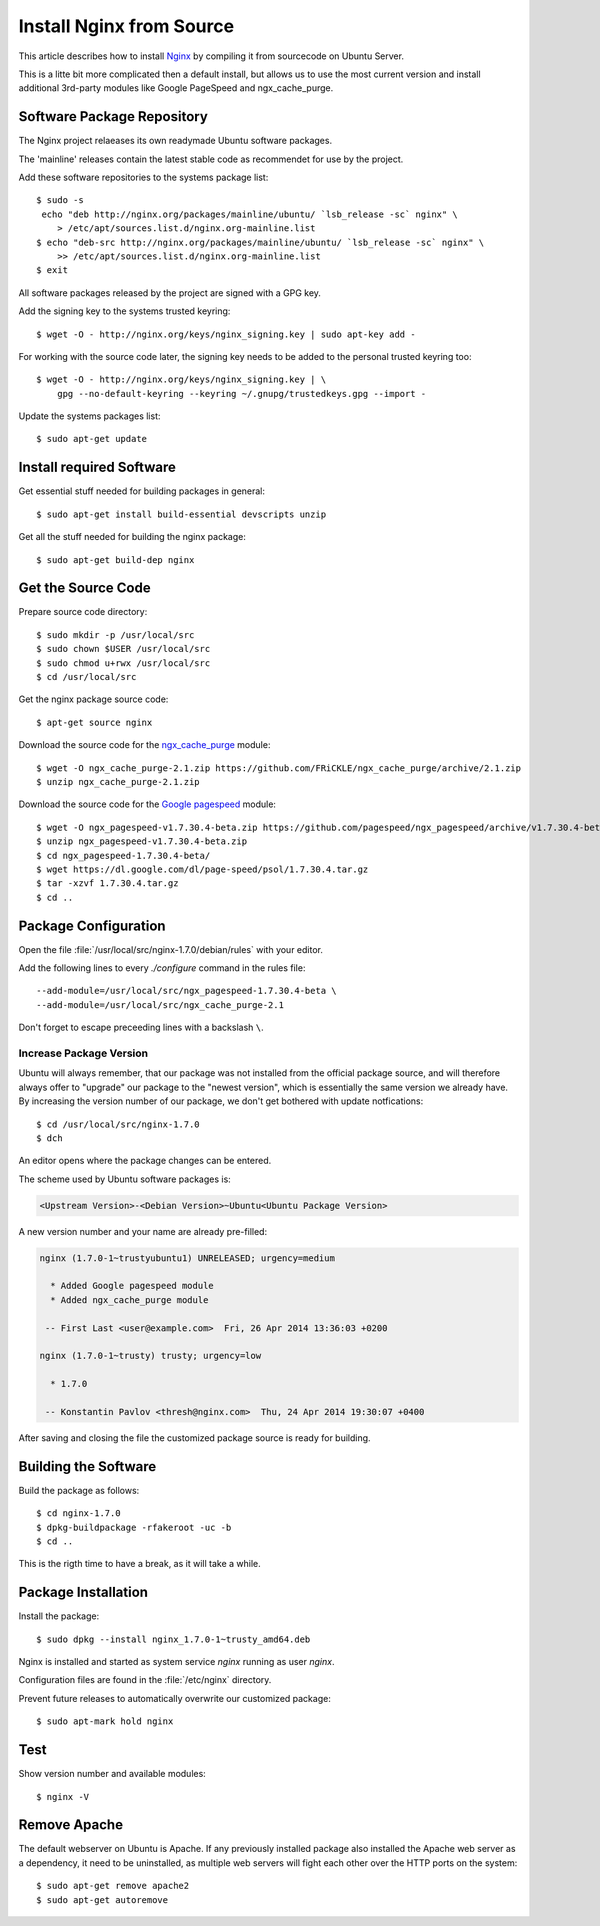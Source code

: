 Install Nginx from Source
==========================

This article describes how to install `Nginx <http://nginx.org/>`_ by compiling it 
from sourcecode on Ubuntu Server.

This is a litte bit more complicated then a default install, but allows us to 
use the most current version and install additional 3rd-party modules like 
Google PageSpeed and ngx_cache_purge.


Software Package Repository
---------------------------
The Nginx project relaeases its own readymade Ubuntu software packages.

The 'mainline' releases contain the latest stable code as recommendet for use 
by the project.

Add these software repositories to the systems package list::

    $ sudo -s
     echo "deb http://nginx.org/packages/mainline/ubuntu/ `lsb_release -sc` nginx" \
        > /etc/apt/sources.list.d/nginx.org-mainline.list
    $ echo "deb-src http://nginx.org/packages/mainline/ubuntu/ `lsb_release -sc` nginx" \
        >> /etc/apt/sources.list.d/nginx.org-mainline.list
    $ exit


All software packages released by the project are signed with a GPG key.

Add the signing key to the systems trusted keyring::

    $ wget -O - http://nginx.org/keys/nginx_signing.key | sudo apt-key add -


For working with the source code later, the signing key needs to be added to 
the personal trusted keyring too::

    $ wget -O - http://nginx.org/keys/nginx_signing.key | \
        gpg --no-default-keyring --keyring ~/.gnupg/trustedkeys.gpg --import -


Update the systems packages list::

    $ sudo apt-get update


Install required Software
-------------------------

Get essential stuff needed for building packages in general::

    $ sudo apt-get install build-essential devscripts unzip


Get all the stuff needed for building the nginx package::

    $ sudo apt-get build-dep nginx


Get the Source Code
-------------------

Prepare source code directory::

    $ sudo mkdir -p /usr/local/src
    $ sudo chown $USER /usr/local/src
    $ sudo chmod u+rwx /usr/local/src
    $ cd /usr/local/src


Get the nginx package source code::

    $ apt-get source nginx


Download the source code for the 
`ngx_cache_purge <https://github.com/FRiCKLE/ngx_cache_purge>`_ module::

    $ wget -O ngx_cache_purge-2.1.zip https://github.com/FRiCKLE/ngx_cache_purge/archive/2.1.zip
    $ unzip ngx_cache_purge-2.1.zip


Download the source code for the 
`Google pagespeed <https://github.com/pagespeed/ngx_pagespeed>`_ module::

    $ wget -O ngx_pagespeed-v1.7.30.4-beta.zip https://github.com/pagespeed/ngx_pagespeed/archive/v1.7.30.4-beta.zip
    $ unzip ngx_pagespeed-v1.7.30.4-beta.zip
    $ cd ngx_pagespeed-1.7.30.4-beta/
    $ wget https://dl.google.com/dl/page-speed/psol/1.7.30.4.tar.gz
    $ tar -xzvf 1.7.30.4.tar.gz
    $ cd ..


Package Configuration
---------------------
Open the file :file:`/usr/local/src/nginx-1.7.0/debian/rules` with your editor.

Add the following lines to every `./configure` command in the rules file::

    --add-module=/usr/local/src/ngx_pagespeed-1.7.30.4-beta \
    --add-module=/usr/local/src/ngx_cache_purge-2.1

Don't forget to escape preceeding lines with a backslash ``\``.

.. code-block:: make
   :linenos:
   :emphasize-lines: 56,57,97,98

    #!/usr/bin/make -f

    #export DH_VERBOSE=1
    CFLAGS ?= $(shell dpkg-buildflags --get CFLAGS)
    LDFLAGS ?= $(shell dpkg-buildflags --get LDFLAGS)
    WITH_SPDY := $(shell printf "Source: nginx\nBuild-Depends: libssl-dev (>= 1.0.1)\n" | \
        dpkg-checkbuilddeps - >/dev/null 2>&1 && \
        echo "--with-http_spdy_module")

    %:
        dh $@ 

    override_dh_auto_configure: configure_debug

    override_dh_strip:
        dh_strip -Xdebug

    override_dh_auto_build:
        dh_auto_build
        mv objs/nginx objs/nginx.debug
        CFLAGS="" ./configure \
            --prefix=/etc/nginx \
            --sbin-path=/usr/sbin/nginx \
            --conf-path=/etc/nginx/nginx.conf \
            --error-log-path=/var/log/nginx/error.log \
            --http-log-path=/var/log/nginx/access.log \
            --pid-path=/var/run/nginx.pid \
            --lock-path=/var/run/nginx.lock \
            --http-client-body-temp-path=/var/cache/nginx/client_temp \
            --http-proxy-temp-path=/var/cache/nginx/proxy_temp \
            --http-fastcgi-temp-path=/var/cache/nginx/fastcgi_temp \
            --http-uwsgi-temp-path=/var/cache/nginx/uwsgi_temp \
            --http-scgi-temp-path=/var/cache/nginx/scgi_temp \
            --user=nginx \
            --group=nginx \
            --with-http_ssl_module \
            --with-http_realip_module \
            --with-http_addition_module \
            --with-http_sub_module \
            --with-http_dav_module \
            --with-http_flv_module \
            --with-http_mp4_module \
            --with-http_gunzip_module \
            --with-http_gzip_static_module \
            --with-http_random_index_module \
            --with-http_secure_link_module \
            --with-http_stub_status_module \
            --with-http_auth_request_module \
            --with-mail \
            --with-mail_ssl_module \
            --with-file-aio \
            $(WITH_SPDY) \
            --with-cc-opt="$(CFLAGS)" \
            --with-ld-opt="$(LDFLAGS)" \
            --with-ipv6 \
            --add-module=/usr/local/src/ngx_pagespeed-1.7.30.4-beta \
            --add-module=/usr/local/src/ngx_cache_purge-2.1
        dh_auto_build

    configure_debug:
        CFLAGS="" ./configure \
            --prefix=/etc/nginx \
            --sbin-path=/usr/sbin/nginx \
            --conf-path=/etc/nginx/nginx.conf \
            --error-log-path=/var/log/nginx/error.log \
            --http-log-path=/var/log/nginx/access.log \
            --pid-path=/var/run/nginx.pid \
            --lock-path=/var/run/nginx.lock \
            --http-client-body-temp-path=/var/cache/nginx/client_temp \
            --http-proxy-temp-path=/var/cache/nginx/proxy_temp \
            --http-fastcgi-temp-path=/var/cache/nginx/fastcgi_temp \
            --http-uwsgi-temp-path=/var/cache/nginx/uwsgi_temp \
            --http-scgi-temp-path=/var/cache/nginx/scgi_temp \
            --user=nginx \
            --group=nginx \
            --with-http_ssl_module \
            --with-http_realip_module \
            --with-http_addition_module \
            --with-http_sub_module \
            --with-http_dav_module \
            --with-http_flv_module \
            --with-http_mp4_module \
            --with-http_gunzip_module \
            --with-http_gzip_static_module \
            --with-http_random_index_module \
            --with-http_secure_link_module \
            --with-http_stub_status_module \
            --with-http_auth_request_module \
            --with-mail \
            --with-mail_ssl_module \
            --with-file-aio \
            $(WITH_SPDY) \
            --with-cc-opt="$(CFLAGS)" \
            --with-ld-opt="$(LDFLAGS)" \
            --with-ipv6 \
            --with-debug \
            --add-module=/usr/local/src/ngx_pagespeed-1.7.30.4-beta \
            --add-module=/usr/local/src/ngx_cache_purge-2.1

    override_dh_auto_install:
        dh_auto_install
        /usr/bin/install -m 644 debian/nginx.conf debian/nginx/etc/nginx/
        /usr/bin/install -m 644 conf/win-utf debian/nginx/etc/nginx/
        /usr/bin/install -m 644 conf/koi-utf debian/nginx/etc/nginx/
        /usr/bin/install -m 644 conf/koi-win debian/nginx/etc/nginx/
        /usr/bin/install -m 644 conf/mime.types debian/nginx/etc/nginx/
        /usr/bin/install -m 644 conf/scgi_params debian/nginx/etc/nginx/
        /usr/bin/install -m 644 conf/fastcgi_params debian/nginx/etc/nginx/
        /usr/bin/install -m 644 conf/uwsgi_params debian/nginx/etc/nginx/
        /usr/bin/install -m 644 html/index.html debian/nginx/usr/share/nginx/html/
        /usr/bin/install -m 644 html/50x.html debian/nginx/usr/share/nginx/html/
        /usr/bin/install -m 644 debian/nginx.vh.default.conf debian/nginx/etc/nginx/conf.d/default.conf
        /usr/bin/install -m 644 debian/nginx.vh.example_ssl.conf debian/nginx/etc/nginx/conf.d/example_ssl.conf
        /usr/bin/install -m 755 objs/nginx  debian/nginx/usr/sbin/


Increase Package Version
^^^^^^^^^^^^^^^^^^^^^^^^

Ubuntu will always remember, that our package was not installed from the 
official package source, and will therefore always offer to "upgrade" our package 
to the "newest version", which is essentially the same version we already have. 
By increasing the version number of our package, we don't get bothered with 
update notfications::

    $ cd /usr/local/src/nginx-1.7.0
    $ dch

An editor opens where the package changes can be entered. 

The scheme used by Ubuntu software packages is:

.. code-block:: text

    <Upstream Version>-<Debian Version>~Ubuntu<Ubuntu Package Version>

A new version number  and your name are already pre-filled:

.. code-block:: text

    nginx (1.7.0-1~trustyubuntu1) UNRELEASED; urgency=medium

      * Added Google pagespeed module
      * Added ngx_cache_purge module

     -- First Last <user@example.com>  Fri, 26 Apr 2014 13:36:03 +0200

    nginx (1.7.0-1~trusty) trusty; urgency=low

      * 1.7.0

     -- Konstantin Pavlov <thresh@nginx.com>  Thu, 24 Apr 2014 19:30:07 +0400


After saving and closing the file the customized package source is ready for 
building.


Building the Software
---------------------

Build the package as follows::

    $ cd nginx-1.7.0
    $ dpkg-buildpackage -rfakeroot -uc -b
    $ cd ..

This is the rigth time to  have a break, as it will take a while.


Package Installation
--------------------
Install the package::

    $ sudo dpkg --install nginx_1.7.0-1~trusty_amd64.deb

Nginx is installed and started as system service `nginx` running as user `nginx`.

Configuration files are found in the :file:`/etc/nginx` directory.

Prevent future releases to automatically overwrite our customized package::

    $ sudo apt-mark hold nginx


Test
----

Show version number and available modules::

    $ nginx -V

Remove Apache
-------------

The default webserver on Ubuntu is Apache. If any previously installed package
also installed the Apache web server as a dependency, it need to be
uninstalled, as multiple web servers will fight each  other over the HTTP ports
on the system::

    $ sudo apt-get remove apache2
    $ sudo apt-get autoremove
